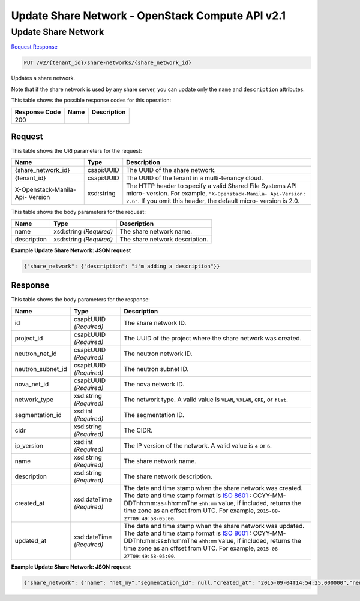 =============================================================================
Update Share Network -  OpenStack Compute API v2.1
=============================================================================

Update Share Network
~~~~~~~~~~~~~~~~~~~~~~~~~

`Request <PUT_update_share_network_v2_tenant_id_share-networks_share_network_id_.rst#request>`__
`Response <PUT_update_share_network_v2_tenant_id_share-networks_share_network_id_.rst#response>`__

.. code-block:: javascript

    PUT /v2/{tenant_id}/share-networks/{share_network_id}

Updates a share network.

Note that if the share network is used by any share server, you can update only the ``name`` and ``description`` attributes.



This table shows the possible response codes for this operation:


+--------------------------+-------------------------+-------------------------+
|Response Code             |Name                     |Description              |
+==========================+=========================+=========================+
|200                       |                         |                         |
+--------------------------+-------------------------+-------------------------+


Request
^^^^^^^^^^^^^^^^^

This table shows the URI parameters for the request:

+--------------------------+-------------------------+-------------------------+
|Name                      |Type                     |Description              |
+==========================+=========================+=========================+
|{share_network_id}        |csapi:UUID               |The UUID of the share    |
|                          |                         |network.                 |
+--------------------------+-------------------------+-------------------------+
|{tenant_id}               |csapi:UUID               |The UUID of the tenant   |
|                          |                         |in a multi-tenancy cloud.|
+--------------------------+-------------------------+-------------------------+
|X-Openstack-Manila-Api-   |xsd:string               |The HTTP header to       |
|Version                   |                         |specify a valid Shared   |
|                          |                         |File Systems API micro-  |
|                          |                         |version. For example,    |
|                          |                         |``"X-Openstack-Manila-   |
|                          |                         |Api-Version: 2.6"``. If  |
|                          |                         |you omit this header,    |
|                          |                         |the default micro-       |
|                          |                         |version is 2.0.          |
+--------------------------+-------------------------+-------------------------+





This table shows the body parameters for the request:

+--------------------------+-------------------------+-------------------------+
|Name                      |Type                     |Description              |
+==========================+=========================+=========================+
|name                      |xsd:string *(Required)*  |The share network name.  |
+--------------------------+-------------------------+-------------------------+
|description               |xsd:string *(Required)*  |The share network        |
|                          |                         |description.             |
+--------------------------+-------------------------+-------------------------+





**Example Update Share Network: JSON request**


.. code::

    {"share_network": {"description": "i'm adding a description"}}


Response
^^^^^^^^^^^^^^^^^^


This table shows the body parameters for the response:

+------------------+-------------+---------------------------------------------+
|Name              |Type         |Description                                  |
+==================+=============+=============================================+
|id                |csapi:UUID   |The share network ID.                        |
|                  |*(Required)* |                                             |
+------------------+-------------+---------------------------------------------+
|project_id        |csapi:UUID   |The UUID of the project where the share      |
|                  |*(Required)* |network was created.                         |
+------------------+-------------+---------------------------------------------+
|neutron_net_id    |csapi:UUID   |The neutron network ID.                      |
|                  |*(Required)* |                                             |
+------------------+-------------+---------------------------------------------+
|neutron_subnet_id |csapi:UUID   |The neutron subnet ID.                       |
|                  |*(Required)* |                                             |
+------------------+-------------+---------------------------------------------+
|nova_net_id       |csapi:UUID   |The nova network ID.                         |
|                  |*(Required)* |                                             |
+------------------+-------------+---------------------------------------------+
|network_type      |xsd:string   |The network type. A valid value is ``VLAN``, |
|                  |*(Required)* |``VXLAN``, ``GRE``, or ``flat``.             |
+------------------+-------------+---------------------------------------------+
|segmentation_id   |xsd:int      |The segmentation ID.                         |
|                  |*(Required)* |                                             |
+------------------+-------------+---------------------------------------------+
|cidr              |xsd:string   |The CIDR.                                    |
|                  |*(Required)* |                                             |
+------------------+-------------+---------------------------------------------+
|ip_version        |xsd:int      |The IP version of the network. A valid value |
|                  |*(Required)* |is ``4`` or ``6``.                           |
+------------------+-------------+---------------------------------------------+
|name              |xsd:string   |The share network name.                      |
|                  |*(Required)* |                                             |
+------------------+-------------+---------------------------------------------+
|description       |xsd:string   |The share network description.               |
|                  |*(Required)* |                                             |
+------------------+-------------+---------------------------------------------+
|created_at        |xsd:dateTime |The date and time stamp when the share       |
|                  |*(Required)* |network was created. The date and time stamp |
|                  |             |format is `ISO 8601                          |
|                  |             |<https://en.wikipedia.org/wiki/ISO_8601>`__  |
|                  |             |: CCYY-MM-DDThh:mm:ss±hh:mmThe ``±hh:mm``    |
|                  |             |value, if included, returns the time zone as |
|                  |             |an offset from UTC. For example, ``2015-08-  |
|                  |             |27T09:49:58-05:00``.                         |
+------------------+-------------+---------------------------------------------+
|updated_at        |xsd:dateTime |The date and time stamp when the share       |
|                  |*(Required)* |network was updated. The date and time stamp |
|                  |             |format is `ISO 8601                          |
|                  |             |<https://en.wikipedia.org/wiki/ISO_8601>`__  |
|                  |             |: CCYY-MM-DDThh:mm:ss±hh:mmThe ``±hh:mm``    |
|                  |             |value, if included, returns the time zone as |
|                  |             |an offset from UTC. For example, ``2015-08-  |
|                  |             |27T09:49:58-05:00``.                         |
+------------------+-------------+---------------------------------------------+





**Example Update Share Network: JSON request**


.. code::

    {"share_network": {"name": "net_my","segmentation_id": null,"created_at": "2015-09-04T14:54:25.000000","neutron_subnet_id": "53482b62-2c84-4a53-b6ab-30d9d9800d06","updated_at": "2015-09-07T08:02:53.512184","id": "713df749-aac0-4a54-af52-10f6c991e80c","neutron_net_id": "998b42ee-2cee-4d36-8b95-67b5ca1f2109","ip_version": "4","nova_net_id": null,"cidr": null,"project_id": "16e1ab15c35a457e9c2b2aa189f544e1","network_type": null,"description": "i'm adding a description"}}


